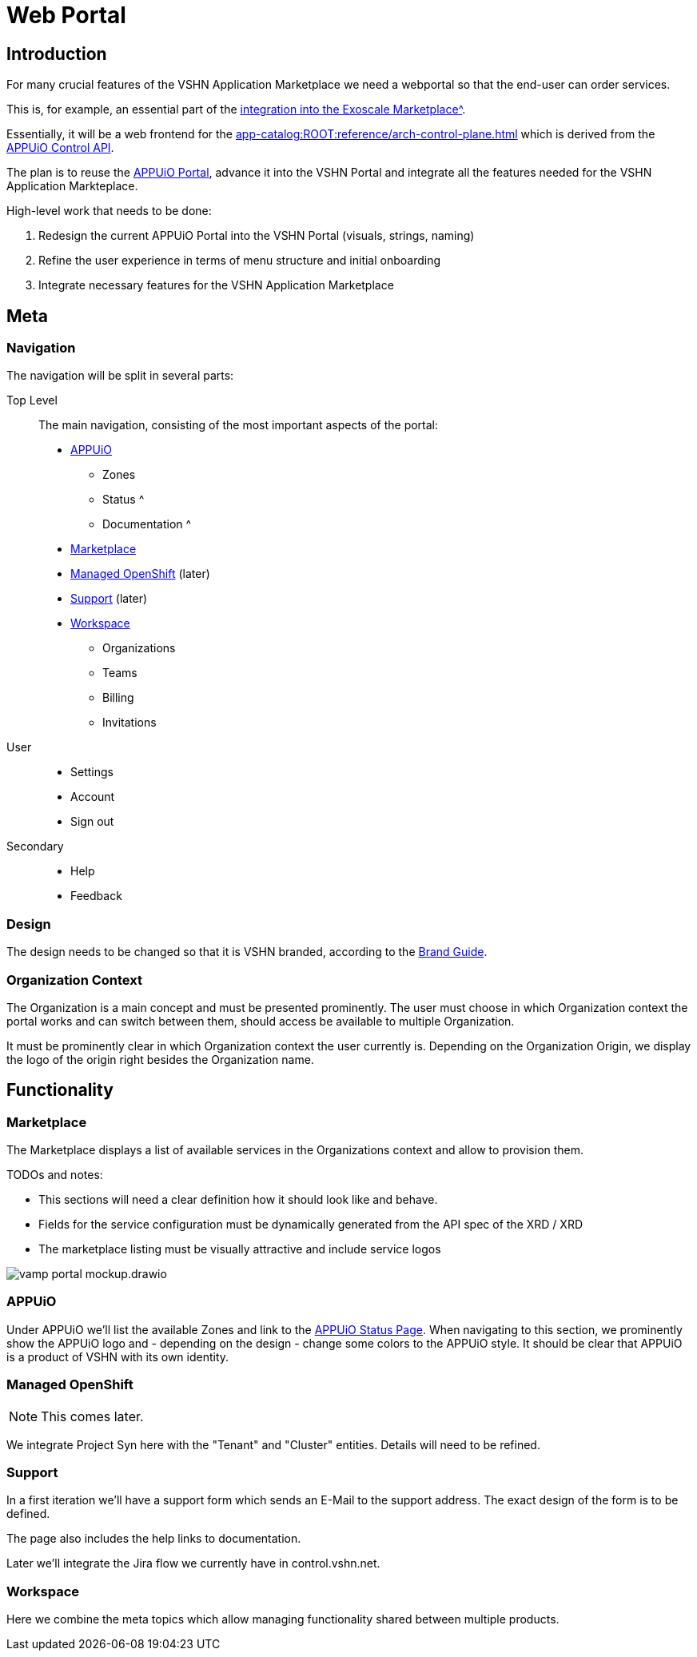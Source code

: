 = Web Portal

== Introduction

For many crucial features of the VSHN Application Marketplace we need a webportal so that the end-user can order services.

This is, for example, an essential part of the xref:app-catalog:ROOT:reference/exoscale-osbapi.adoc[integration into the Exoscale Marketplace^].

Essentially, it will be a web frontend for the xref:app-catalog:ROOT:reference/arch-control-plane.adoc[] which is derived from the https://kb.vshn.ch/appuio-cloud/references/architecture/control-api.html[APPUiO Control API^].

The plan is to reuse the https://github.com/appuio/cloud-portal[APPUiO Portal^], advance it into the VSHN Portal and integrate all the features needed for the VSHN Application Markteplace.

High-level work that needs to be done:

. Redesign the current APPUiO Portal into the VSHN Portal (visuals, strings, naming)
. Refine the user experience in terms of menu structure and initial onboarding
. Integrate necessary features for the VSHN Application Marketplace

== Meta

=== Navigation

The navigation will be split in several parts:

Top Level::
The main navigation, consisting of the most important aspects of the portal:
* <<APPUiO>>
** Zones
** Status ^
** Documentation ^
* <<Marketplace>>
* <<Managed OpenShift>> (later)
* <<Support>> (later)
* <<Workspace>>
** Organizations
** Teams
** Billing
** Invitations

User::
* Settings
* Account
* Sign out

Secondary::
* Help
* Feedback

=== Design

The design needs to be changed so that it is VSHN branded, according to the https://handbook.vshn.ch/brand_guide.html[Brand Guide^].

=== Organization Context

The Organization is a main concept and must be presented prominently.
The user must choose in which Organization context the portal works and can switch between them, should access be available to multiple Organization.

It must be prominently clear in which Organization context the user currently is.
Depending on the Organization Origin, we display the logo of the origin right besides the Organization name.

== Functionality

=== Marketplace

The Marketplace displays a list of available services in the Organizations context and allow to provision them.

TODOs and notes:

* This sections will need a clear definition how it should look like and behave.
* Fields for the service configuration must be dynamically generated from the API spec of the XRD / XRD
* The marketplace listing must be visually attractive and include service logos

image::vamp-portal-mockup.drawio.svg[]

=== APPUiO

Under APPUiO we'll list the available Zones and link to the https://status.appuio.cloud/[APPUiO Status Page^].
When navigating to this section, we prominently show the APPUiO logo and - depending on the design - change some colors to the APPUiO style.
It should be clear that APPUiO is a product of VSHN with its own identity.

=== Managed OpenShift

NOTE: This comes later.

We integrate Project Syn here with the "Tenant" and "Cluster" entities.
Details will need to be refined.

=== Support

In a first iteration we'll have a support form which sends an E-Mail to the support address.
The exact design of the form is to be defined.

The page also includes the help links to documentation.

Later we'll integrate the Jira flow we currently have in control.vshn.net.

=== Workspace

Here we combine the meta topics which allow managing functionality shared between multiple products.
